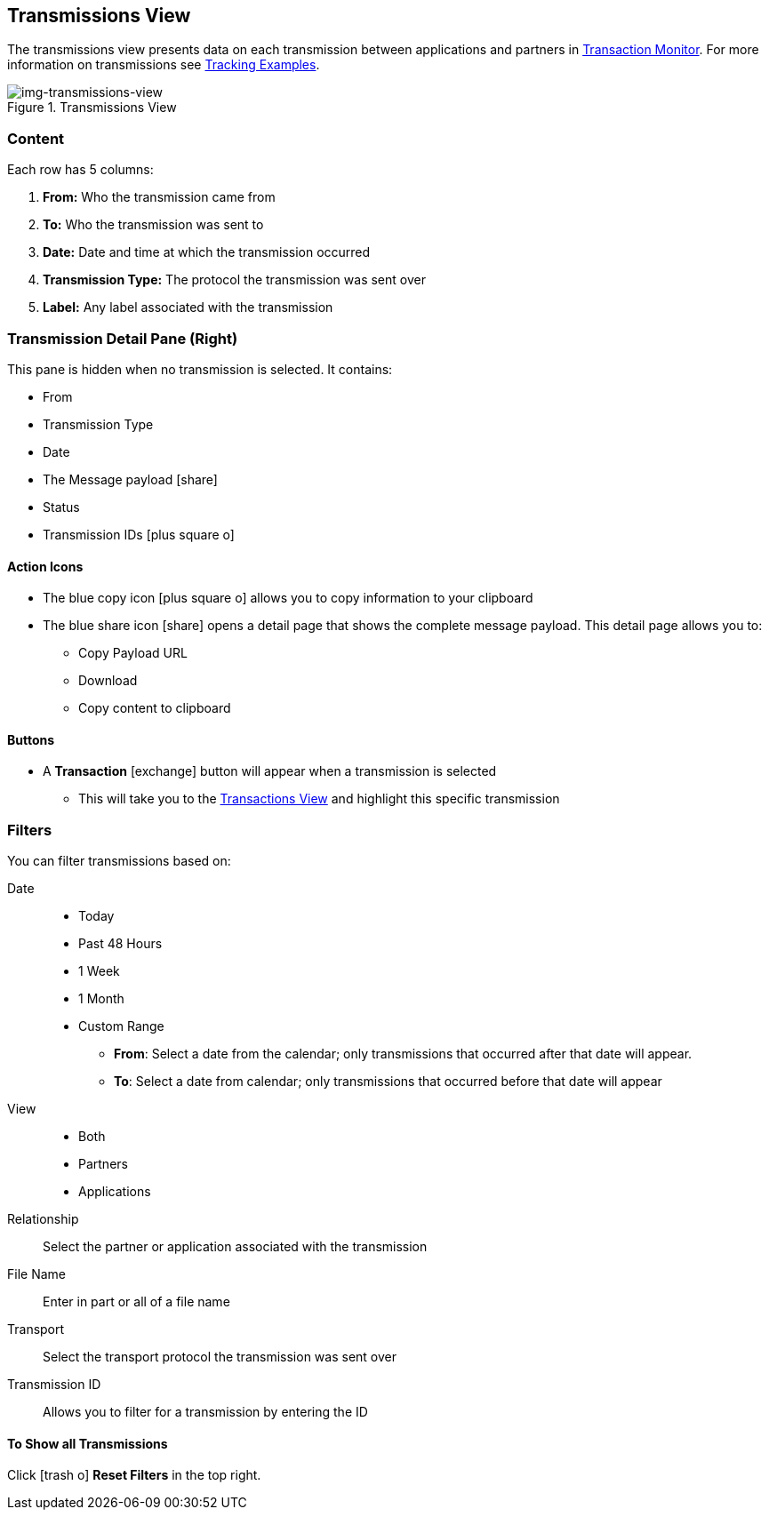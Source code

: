 == Transmissions View
:icons: font
The transmissions view presents data on each transmission between applications and partners in xref:transaction-monitoring[Transaction Monitor].
For more information on transmissions see xref:tracking-examples.adoc#tracking-transmissions[Tracking Examples].

[[img-transmissions-view]]
image::transmissions-view.png[img-transmissions-view,title="Transmissions View"]

=== Content
Each row has 5 columns:

. *From:* Who the transmission came from
. *To:* Who the transmission was sent to
. *Date:* Date and time at which the transmission occurred
. *Transmission Type:* The protocol the transmission was sent over
. *Label:* Any label associated with the transmission

=== Transmission Detail Pane (Right)
This pane is hidden when no transmission is selected. It contains:

* From 
* Transmission Type
* Date
* The Message payload icon:share[role="blue"] 
* Status
* Transmission IDs icon:plus-square-o[role="blue"]

==== Action Icons
* The blue copy icon icon:plus-square-o[role="blue"] allows you to copy information to your clipboard
* The blue share icon icon:share[role="blue"] opens a detail page that shows the complete message payload.
This detail page allows you to:
** Copy Payload URL
** Download 
** Copy content to clipboard

==== Buttons
* A *Transaction* icon:exchange[] button will appear when a transmission is selected
** This will take you to the xref:central-pane-elements#transactions-view[Transactions View] and highlight this specific transmission

=== Filters
You can filter transmissions based on:

Date::
* Today
* Past 48 Hours
* 1 Week
* 1 Month
* Custom Range
** *From*: Select a date from the calendar; only transmissions that occurred after that date will appear.
** *To*: Select a date from calendar; only transmissions that occurred before that date will appear
View::
* Both
* Partners
* Applications

Relationship:: Select the partner or application associated with the transmission
File Name:: Enter in part or all of a file name
Transport:: Select the transport protocol the transmission was sent over
Transmission ID:: Allows you to filter for a transmission by entering the ID

==== To Show all Transmissions
Click icon:trash-o[role="blue"] [blue]#*Reset Filters*# in the top right.

